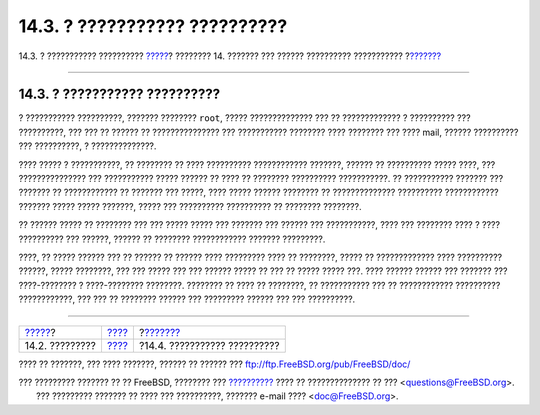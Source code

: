 ==============================
14.3. ? ??????????? ??????????
==============================

.. raw:: html

   <div class="navheader">

14.3. ? ??????????? ??????????
`????? <users-introduction.html>`__?
???????? 14. ??????? ??? ?????? ?????????? ???????????
?\ `??????? <users-system.html>`__

--------------

.. raw:: html

   </div>

.. raw:: html

   <div class="sect1">

.. raw:: html

   <div class="titlepage" xmlns="">

.. raw:: html

   <div>

.. raw:: html

   <div>

14.3. ? ??????????? ??????????
------------------------------

.. raw:: html

   </div>

.. raw:: html

   </div>

.. raw:: html

   </div>

? ??????????? ??????????, ??????? ???????? ``root``, ?????
?????????????? ??? ?? ????????????? ? ?????????? ??? ??????????, ??? ???
?? ?????? ?? ??????????????? ??? ??????????? ???????? ???? ???????? ???
???? mail, ?????? ?????????? ??? ??????????, ? ??????????????.

???? ????? ? ???????????, ?? ???????? ?? ???? ?????????? ????????????
???????, ?????? ?? ?????????? ????? ????, ??? ??????????????? ???
??????????? ????? ?????? ?? ???? ?? ???????? ?????????? ???????????. ??
??????????? ??????? ??? ??????? ?? ???????????? ?? ??????? ??? ?????,
???? ????? ?????? ???????? ?? ?????????????? ?????????? ????????????
??????? ????? ????? ???????, ????? ??? ?????????? ?????????? ?? ????????
????????.

?? ?????? ????? ?? ???????? ??? ??? ????? ????? ??? ??????? ??? ??????
??? ???????????, ???? ??? ???????? ???? ? ???? ?????????? ??? ??????,
?????? ?? ???????? ???????????? ??????? ?????????.

????, ?? ????? ?????? ??? ?? ?????? ?? ?????? ???? ????????? ???? ??
????????, ????? ?? ????????????? ???? ?????????? ??????, ????? ????????,
??? ??? ????? ??? ??? ?????? ????? ?? ??? ?? ????? ????? ???. ????
?????? ?????? ??? ??????? ??? ????-???????? ? ????-???????? ????????.
???????? ?? ???? ?? ????????, ?? ??????????? ??? ?? ????????????
?????????? ????????????, ??? ??? ?? ???????? ?????? ??? ????????? ??????
??? ??? ??????????.

.. raw:: html

   </div>

.. raw:: html

   <div class="navfooter">

--------------

+----------------------------------------+-------------------------+--------------------------------------+
| `????? <users-introduction.html>`__?   | `???? <users.html>`__   | ?\ `??????? <users-system.html>`__   |
+----------------------------------------+-------------------------+--------------------------------------+
| 14.2. ?????????                        | `???? <index.html>`__   | ?14.4. ??????????? ??????????        |
+----------------------------------------+-------------------------+--------------------------------------+

.. raw:: html

   </div>

???? ?? ???????, ??? ???? ???????, ?????? ?? ?????? ???
ftp://ftp.FreeBSD.org/pub/FreeBSD/doc/

| ??? ????????? ??????? ?? ?? FreeBSD, ???????? ???
  `?????????? <http://www.FreeBSD.org/docs.html>`__ ???? ??
  ?????????????? ?? ??? <questions@FreeBSD.org\ >.
|  ??? ????????? ??????? ?? ???? ??? ??????????, ??????? e-mail ????
  <doc@FreeBSD.org\ >.
